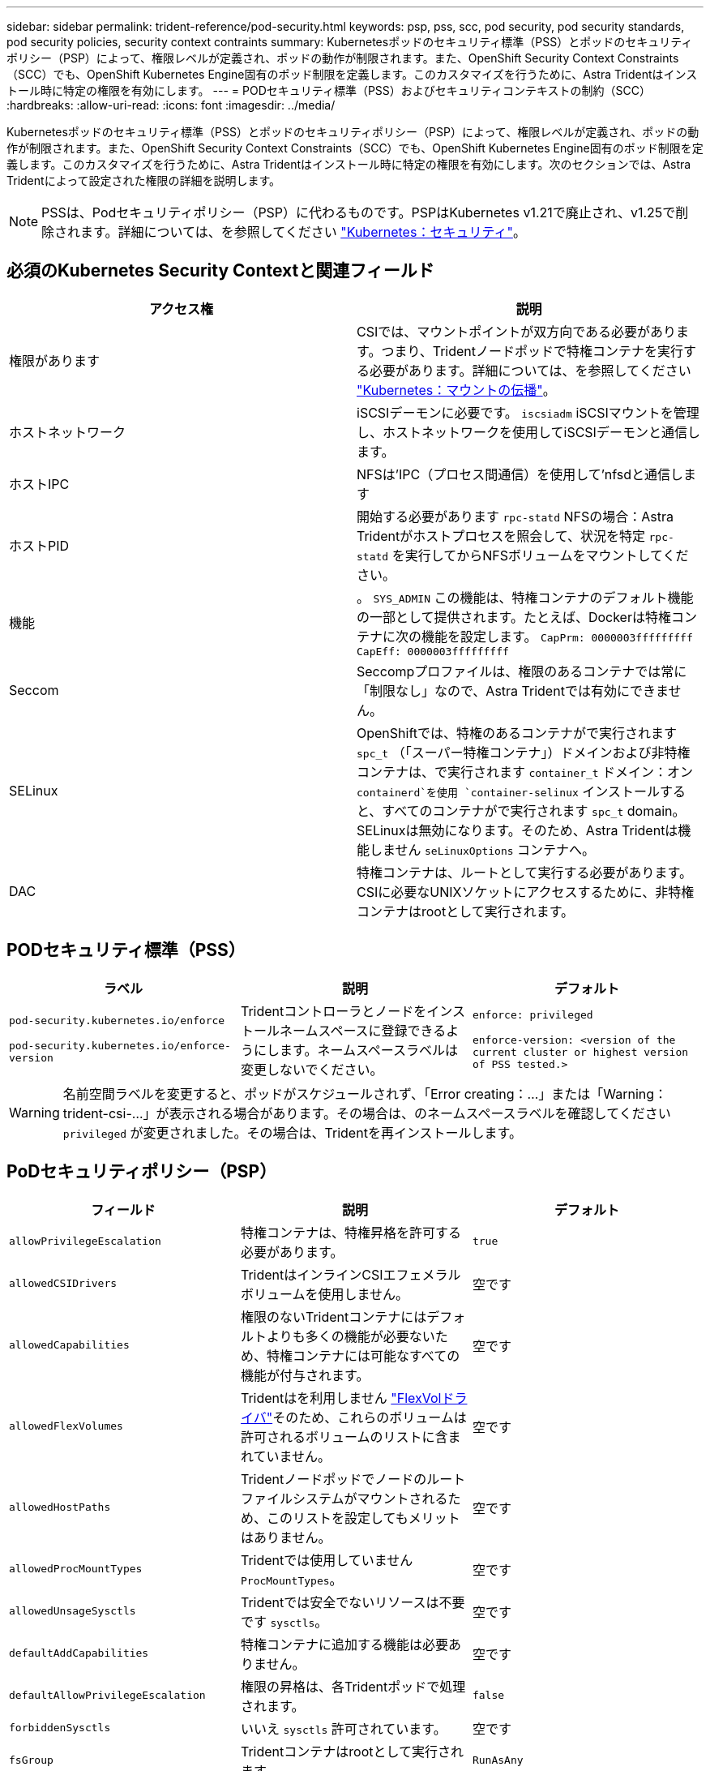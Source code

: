 ---
sidebar: sidebar 
permalink: trident-reference/pod-security.html 
keywords: psp, pss, scc, pod security, pod security standards, pod security policies, security context contraints 
summary: Kubernetesポッドのセキュリティ標準（PSS）とポッドのセキュリティポリシー（PSP）によって、権限レベルが定義され、ポッドの動作が制限されます。また、OpenShift Security Context Constraints（SCC）でも、OpenShift Kubernetes Engine固有のポッド制限を定義します。このカスタマイズを行うために、Astra Tridentはインストール時に特定の権限を有効にします。 
---
= PODセキュリティ標準（PSS）およびセキュリティコンテキストの制約（SCC）
:hardbreaks:
:allow-uri-read: 
:icons: font
:imagesdir: ../media/


Kubernetesポッドのセキュリティ標準（PSS）とポッドのセキュリティポリシー（PSP）によって、権限レベルが定義され、ポッドの動作が制限されます。また、OpenShift Security Context Constraints（SCC）でも、OpenShift Kubernetes Engine固有のポッド制限を定義します。このカスタマイズを行うために、Astra Tridentはインストール時に特定の権限を有効にします。次のセクションでは、Astra Tridentによって設定された権限の詳細を説明します。


NOTE: PSSは、Podセキュリティポリシー（PSP）に代わるものです。PSPはKubernetes v1.21で廃止され、v1.25で削除されます。詳細については、を参照してください link:https://kubernetes.io/docs/concepts/security/["Kubernetes：セキュリティ"]。



== 必須のKubernetes Security Contextと関連フィールド

[cols=","]
|===
| アクセス権 | 説明 


| 権限があります | CSIでは、マウントポイントが双方向である必要があります。つまり、Tridentノードポッドで特権コンテナを実行する必要があります。詳細については、を参照してください link:https://kubernetes.io/docs/concepts/storage/volumes/#mount-propagation["Kubernetes：マウントの伝播"]。 


| ホストネットワーク | iSCSIデーモンに必要です。 `iscsiadm` iSCSIマウントを管理し、ホストネットワークを使用してiSCSIデーモンと通信します。 


| ホストIPC | NFSは'IPC（プロセス間通信）を使用して'nfsdと通信します 


| ホストPID | 開始する必要があります `rpc-statd` NFSの場合：Astra Tridentがホストプロセスを照会して、状況を特定 `rpc-statd` を実行してからNFSボリュームをマウントしてください。 


| 機能 | 。 `SYS_ADMIN` この機能は、特権コンテナのデフォルト機能の一部として提供されます。たとえば、Dockerは特権コンテナに次の機能を設定します。
`CapPrm: 0000003fffffffff`
`CapEff: 0000003fffffffff` 


| Seccom | Seccompプロファイルは、権限のあるコンテナでは常に「制限なし」なので、Astra Tridentでは有効にできません。 


| SELinux | OpenShiftでは、特権のあるコンテナがで実行されます `spc_t` （「スーパー特権コンテナ」）ドメインおよび非特権コンテナは、で実行されます `container_t` ドメイン：オン `containerd`を使用 `container-selinux` インストールすると、すべてのコンテナがで実行されます `spc_t` domain。SELinuxは無効になります。そのため、Astra Tridentは機能しません `seLinuxOptions` コンテナへ。 


| DAC | 特権コンテナは、ルートとして実行する必要があります。CSIに必要なUNIXソケットにアクセスするために、非特権コンテナはrootとして実行されます。 
|===


== PODセキュリティ標準（PSS）

[cols=",,"]
|===
| ラベル | 説明 | デフォルト 


| `pod-security.kubernetes.io/enforce`

 `pod-security.kubernetes.io/enforce-version` | Tridentコントローラとノードをインストールネームスペースに登録できるようにします。ネームスペースラベルは変更しないでください。 | `enforce: privileged`

`enforce-version: <version of the current cluster or highest version of PSS tested.>` 
|===

WARNING: 名前空間ラベルを変更すると、ポッドがスケジュールされず、「Error creating：...」または「Warning：trident-csi-...」が表示される場合があります。その場合は、のネームスペースラベルを確認してください `privileged` が変更されました。その場合は、Tridentを再インストールします。



== PoDセキュリティポリシー（PSP）

[cols=",,"]
|===
| フィールド | 説明 | デフォルト 


| `allowPrivilegeEscalation` | 特権コンテナは、特権昇格を許可する必要があります。 | `true` 


| `allowedCSIDrivers` | TridentはインラインCSIエフェメラルボリュームを使用しません。 | 空です 


| `allowedCapabilities` | 権限のないTridentコンテナにはデフォルトよりも多くの機能が必要ないため、特権コンテナには可能なすべての機能が付与されます。 | 空です 


| `allowedFlexVolumes` | Tridentはを利用しません link:https://github.com/kubernetes/community/blob/master/contributors/devel/sig-storage/flexvolume.md["FlexVolドライバ"^]そのため、これらのボリュームは許可されるボリュームのリストに含まれていません。 | 空です 


| `allowedHostPaths` | Tridentノードポッドでノードのルートファイルシステムがマウントされるため、このリストを設定してもメリットはありません。 | 空です 


| `allowedProcMountTypes` | Tridentでは使用していません `ProcMountTypes`。 | 空です 


| `allowedUnsageSysctls` | Tridentでは安全でないリソースは不要です `sysctls`。 | 空です 


| `defaultAddCapabilities` | 特権コンテナに追加する機能は必要ありません。 | 空です 


| `defaultAllowPrivilegeEscalation` | 権限の昇格は、各Tridentポッドで処理されます。 | `false` 


| `forbiddenSysctls` | いいえ `sysctls` 許可されています。 | 空です 


| `fsGroup` | Tridentコンテナはrootとして実行されます。 | `RunAsAny` 


| `hostIPC` | NFSボリュームをマウントするには、ホストIPCがと通信する必要があります `nfsd` | `true` 


| `hostNetwork` | iscsiadmには、iSCSIデーモンと通信するためのホストネットワークが必要です。 | `true` 


| `hostPID` | ホストPIDが必要かどうかを確認します `rpc-statd` ノードで実行されている。 | `true` 


| `hostPorts` | Tridentはホストポートを使用しません。 | 空です 


| `privileged` | Tridentノードのポッドでは、ボリュームをマウントするために特権コンテナを実行する必要があります。 | `true` 


| `readOnlyRootFilesystem` | Tridentノードのポッドは、ノードのファイルシステムに書き込む必要があります。 | `false` 


| `requiredDropCapabilities` | Tridentノードのポッドは特権コンテナを実行するため、機能をドロップすることはできません。 | `none` 


| `runAsGroup` | Tridentコンテナはrootとして実行されます。 | `RunAsAny` 


| `runAsUser` | Tridentコンテナはrootとして実行されます。 | `runAsAny` 


| `runtimeClass` | Tridentは使用しません `RuntimeClasses`。 | 空です 


| `seLinux` | Tridentが設定されていません `seLinuxOptions` 現在のところ、コンテナの実行時間とKubernetesのディストリビューションでのSELinuxの処理に違いがあるためです。 | 空です 


| `supplementalGroups` | Tridentコンテナはrootとして実行されます。 | `RunAsAny` 


| `volumes` | Tridentポッドには、このボリュームプラグインが必要です。 | `hostPath, projected, emptyDir` 
|===


== セキュリティコンテキストの制約（SCC）

[cols=",,"]
|===
| ラベル | 説明 | デフォルト 


| `allowHostDirVolumePlugin` | Tridentノードのポッドは、ノードのルートファイルシステムをマウントします。 | `true` 


| `allowHostIPC` | NFSボリュームをマウントするには、ホストIPCがと通信する必要があります `nfsd`。 | `true` 


| `allowHostNetwork` | iscsiadmには、iSCSIデーモンと通信するためのホストネットワークが必要です。 | `true` 


| `allowHostPID` | ホストPIDが必要かどうかを確認します `rpc-statd` ノードで実行されている。 | `true` 


| `allowHostPorts` | Tridentはホストポートを使用しません。 | `false` 


| `allowPrivilegeEscalation` | 特権コンテナは、特権昇格を許可する必要があります。 | `true` 


| `allowPrivilegedContainer` | Tridentノードのポッドでは、ボリュームをマウントするために特権コンテナを実行する必要があります。 | `true` 


| `allowedUnsafeSysctls` | Tridentでは安全でないリソースは不要です `sysctls`。 | `none` 


| `allowedCapabilities` | 権限のないTridentコンテナにはデフォルトよりも多くの機能が必要ないため、特権コンテナには可能なすべての機能が付与されます。 | 空です 


| `defaultAddCapabilities` | 特権コンテナに追加する機能は必要ありません。 | 空です 


| `fsGroup` | Tridentコンテナはrootとして実行されます。 | `RunAsAny` 


| `groups` | このSCCはTridentに固有で、ユーザにバインドされています。 | 空です 


| `readOnlyRootFilesystem` | Tridentノードのポッドは、ノードのファイルシステムに書き込む必要があります。 | `false` 


| `requiredDropCapabilities` | Tridentノードのポッドは特権コンテナを実行するため、機能をドロップすることはできません。 | `none` 


| `runAsUser` | Tridentコンテナはrootとして実行されます。 | `RunAsAny` 


| `seLinuxContext` | Tridentが設定されていません `seLinuxOptions` 現在のところ、コンテナの実行時間とKubernetesのディストリビューションでのSELinuxの処理に違いがあるためです。 | 空です 


| `seccompProfiles` | 特権のあるコンテナは常に「閉鎖的」な状態で実行されます。 | 空です 


| `supplementalGroups` | Tridentコンテナはrootとして実行されます。 | `RunAsAny` 


| `users` | このSCCをTridentネームスペースのTridentユーザにバインドするエントリが1つあります。 | 該当なし 


| `volumes` | Tridentポッドには、このボリュームプラグインが必要です。 | `hostPath, downwardAPI, projected, emptyDir` 
|===